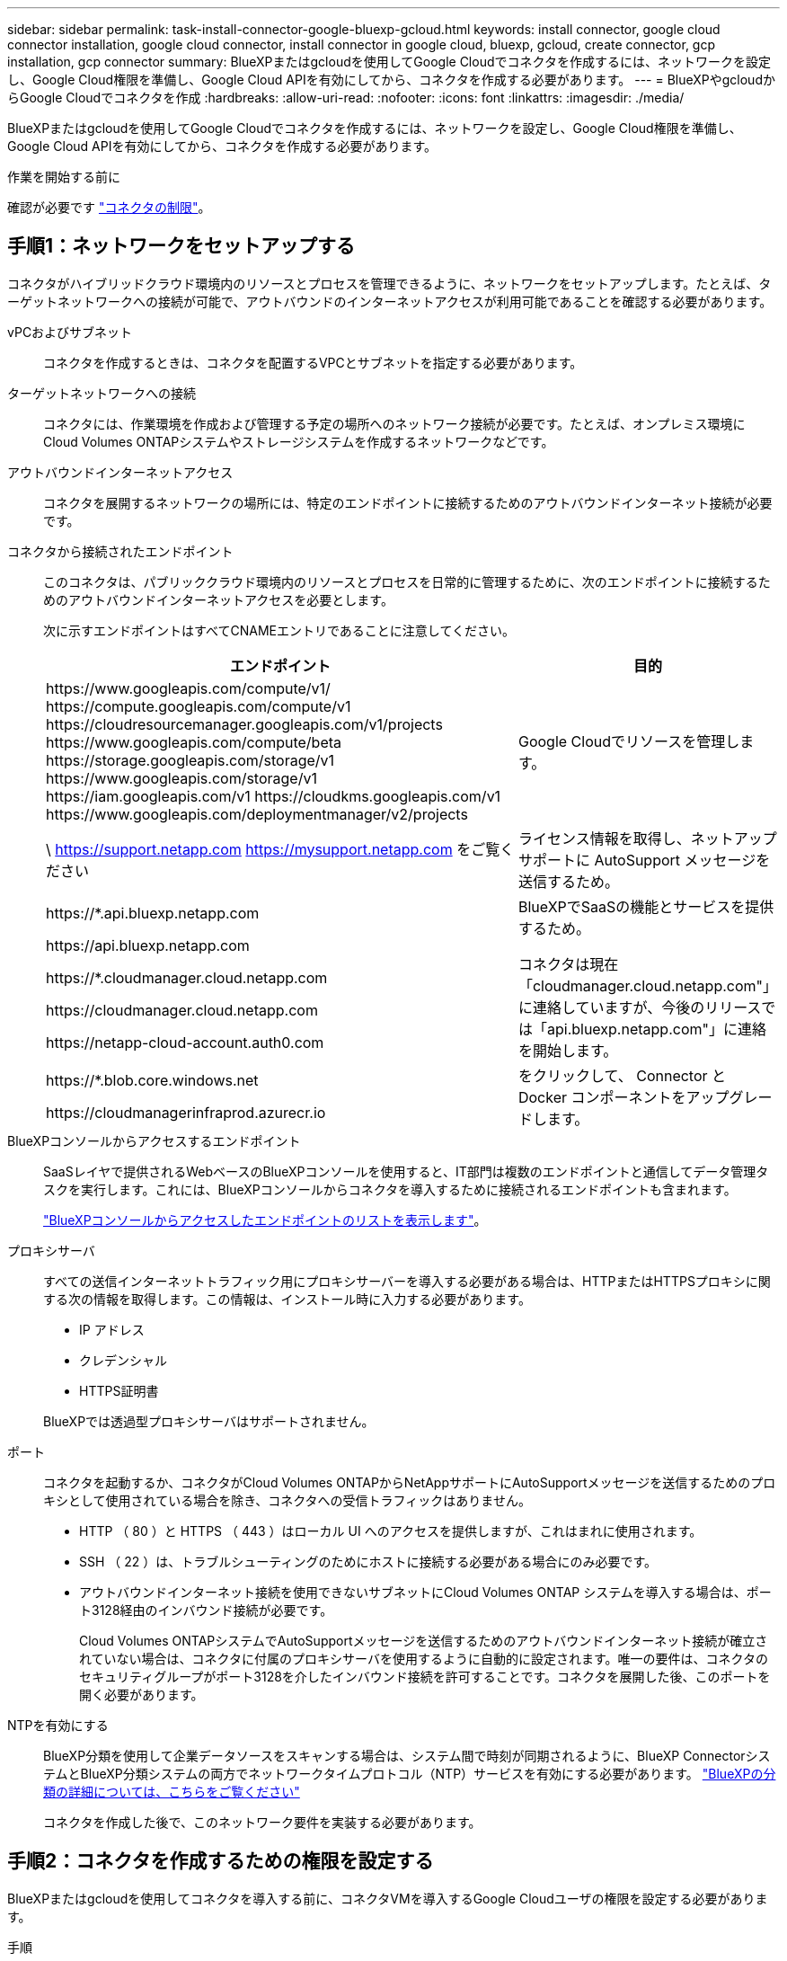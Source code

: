 ---
sidebar: sidebar 
permalink: task-install-connector-google-bluexp-gcloud.html 
keywords: install connector, google cloud connector installation, google cloud connector, install connector in google cloud, bluexp, gcloud, create connector, gcp installation, gcp connector 
summary: BlueXPまたはgcloudを使用してGoogle Cloudでコネクタを作成するには、ネットワークを設定し、Google Cloud権限を準備し、Google Cloud APIを有効にしてから、コネクタを作成する必要があります。 
---
= BlueXPやgcloudからGoogle Cloudでコネクタを作成
:hardbreaks:
:allow-uri-read: 
:nofooter: 
:icons: font
:linkattrs: 
:imagesdir: ./media/


[role="lead"]
BlueXPまたはgcloudを使用してGoogle Cloudでコネクタを作成するには、ネットワークを設定し、Google Cloud権限を準備し、Google Cloud APIを有効にしてから、コネクタを作成する必要があります。

.作業を開始する前に
確認が必要です link:reference-limitations.html["コネクタの制限"]。



== 手順1：ネットワークをセットアップする

コネクタがハイブリッドクラウド環境内のリソースとプロセスを管理できるように、ネットワークをセットアップします。たとえば、ターゲットネットワークへの接続が可能で、アウトバウンドのインターネットアクセスが利用可能であることを確認する必要があります。

vPCおよびサブネット:: コネクタを作成するときは、コネクタを配置するVPCとサブネットを指定する必要があります。


ターゲットネットワークへの接続:: コネクタには、作業環境を作成および管理する予定の場所へのネットワーク接続が必要です。たとえば、オンプレミス環境にCloud Volumes ONTAPシステムやストレージシステムを作成するネットワークなどです。


アウトバウンドインターネットアクセス:: コネクタを展開するネットワークの場所には、特定のエンドポイントに接続するためのアウトバウンドインターネット接続が必要です。


コネクタから接続されたエンドポイント:: このコネクタは、パブリッククラウド環境内のリソースとプロセスを日常的に管理するために、次のエンドポイントに接続するためのアウトバウンドインターネットアクセスを必要とします。
+
--
次に示すエンドポイントはすべてCNAMEエントリであることに注意してください。

[cols="2a,1a"]
|===
| エンドポイント | 目的 


 a| 
\https://www.googleapis.com/compute/v1/
\https://compute.googleapis.com/compute/v1
\https://cloudresourcemanager.googleapis.com/v1/projects
\https://www.googleapis.com/compute/beta
\https://storage.googleapis.com/storage/v1
\https://www.googleapis.com/storage/v1
\https://iam.googleapis.com/v1
\https://cloudkms.googleapis.com/v1
\https://www.googleapis.com/deploymentmanager/v2/projects
 a| 
Google Cloudでリソースを管理します。



 a| 
\ https://support.netapp.com
https://mysupport.netapp.com をご覧ください
 a| 
ライセンス情報を取得し、ネットアップサポートに AutoSupport メッセージを送信するため。



 a| 
\https://*.api.bluexp.netapp.com

\https://api.bluexp.netapp.com

\https://*.cloudmanager.cloud.netapp.com

\https://cloudmanager.cloud.netapp.com

\https://netapp-cloud-account.auth0.com
 a| 
BlueXPでSaaSの機能とサービスを提供するため。

コネクタは現在「cloudmanager.cloud.netapp.com"」に連絡していますが、今後のリリースでは「api.bluexp.netapp.com"」に連絡を開始します。



 a| 
\https://*.blob.core.windows.net

\https://cloudmanagerinfraprod.azurecr.io
 a| 
をクリックして、 Connector と Docker コンポーネントをアップグレードします。

|===
--


BlueXPコンソールからアクセスするエンドポイント:: SaaSレイヤで提供されるWebベースのBlueXPコンソールを使用すると、IT部門は複数のエンドポイントと通信してデータ管理タスクを実行します。これには、BlueXPコンソールからコネクタを導入するために接続されるエンドポイントも含まれます。
+
--
link:reference-networking-saas-console.html["BlueXPコンソールからアクセスしたエンドポイントのリストを表示します"]。

--


プロキシサーバ:: すべての送信インターネットトラフィック用にプロキシサーバーを導入する必要がある場合は、HTTPまたはHTTPSプロキシに関する次の情報を取得します。この情報は、インストール時に入力する必要があります。
+
--
* IP アドレス
* クレデンシャル
* HTTPS証明書


BlueXPでは透過型プロキシサーバはサポートされません。

--


ポート:: コネクタを起動するか、コネクタがCloud Volumes ONTAPからNetAppサポートにAutoSupportメッセージを送信するためのプロキシとして使用されている場合を除き、コネクタへの受信トラフィックはありません。
+
--
* HTTP （ 80 ）と HTTPS （ 443 ）はローカル UI へのアクセスを提供しますが、これはまれに使用されます。
* SSH （ 22 ）は、トラブルシューティングのためにホストに接続する必要がある場合にのみ必要です。
* アウトバウンドインターネット接続を使用できないサブネットにCloud Volumes ONTAP システムを導入する場合は、ポート3128経由のインバウンド接続が必要です。
+
Cloud Volumes ONTAPシステムでAutoSupportメッセージを送信するためのアウトバウンドインターネット接続が確立されていない場合は、コネクタに付属のプロキシサーバを使用するように自動的に設定されます。唯一の要件は、コネクタのセキュリティグループがポート3128を介したインバウンド接続を許可することです。コネクタを展開した後、このポートを開く必要があります。



--


NTPを有効にする:: BlueXP分類を使用して企業データソースをスキャンする場合は、システム間で時刻が同期されるように、BlueXP ConnectorシステムとBlueXP分類システムの両方でネットワークタイムプロトコル（NTP）サービスを有効にする必要があります。 https://docs.netapp.com/us-en/bluexp-classification/concept-cloud-compliance.html["BlueXPの分類の詳細については、こちらをご覧ください"^]
+
--
コネクタを作成した後で、このネットワーク要件を実装する必要があります。

--




== 手順2：コネクタを作成するための権限を設定する

BlueXPまたはgcloudを使用してコネクタを導入する前に、コネクタVMを導入するGoogle Cloudユーザの権限を設定する必要があります。

.手順
. Google Cloudでカスタムロールを作成します。
+
.. 次の権限を含むYAMLファイルを作成します。
+
[source, yaml]
----
title: Connector deployment policy
description: Permissions for the user who deploys the Connector from BlueXP
stage: GA
includedPermissions:
- compute.disks.create
- compute.disks.get
- compute.disks.list
- compute.disks.setLabels
- compute.disks.use
- compute.firewalls.create
- compute.firewalls.delete
- compute.firewalls.get
- compute.firewalls.list
- compute.globalOperations.get
- compute.images.get
- compute.images.getFromFamily
- compute.images.list
- compute.images.useReadOnly
- compute.instances.attachDisk
- compute.instances.create
- compute.instances.get
- compute.instances.list
- compute.instances.setDeletionProtection
- compute.instances.setLabels
- compute.instances.setMachineType
- compute.instances.setMetadata
- compute.instances.setTags
- compute.instances.start
- compute.instances.updateDisplayDevice
- compute.machineTypes.get
- compute.networks.get
- compute.networks.list
- compute.networks.updatePolicy
- compute.projects.get
- compute.regions.get
- compute.regions.list
- compute.subnetworks.get
- compute.subnetworks.list
- compute.zoneOperations.get
- compute.zones.get
- compute.zones.list
- deploymentmanager.compositeTypes.get
- deploymentmanager.compositeTypes.list
- deploymentmanager.deployments.create
- deploymentmanager.deployments.delete
- deploymentmanager.deployments.get
- deploymentmanager.deployments.list
- deploymentmanager.manifests.get
- deploymentmanager.manifests.list
- deploymentmanager.operations.get
- deploymentmanager.operations.list
- deploymentmanager.resources.get
- deploymentmanager.resources.list
- deploymentmanager.typeProviders.get
- deploymentmanager.typeProviders.list
- deploymentmanager.types.get
- deploymentmanager.types.list
- resourcemanager.projects.get
- compute.instances.setServiceAccount
- iam.serviceAccounts.list
----
.. Google CloudからCloud Shellをアクティブ化します。
.. 必要な権限を含むYAMLファイルをアップロードします。
.. を使用して、カスタムロールを作成します `gcloud iam roles create` コマンドを実行します
+
次の例では、「connectorDeployment」という名前のロールをプロジェクトレベルで作成します。

+
gcloud IAMロールcreate connectorDeployment --project=myproject --file=connector-deployment.yaml

+
https://cloud.google.com/iam/docs/creating-custom-roles#iam-custom-roles-create-gcloud["Google Cloudのドキュメント：カスタムロールの作成と管理"^]



. このカスタムロールを、BlueXPから、またはgcloudを使用してコネクタを導入するユーザに割り当てます。
+
https://cloud.google.com/iam/docs/granting-changing-revoking-access#grant-single-role["Google Cloudドキュメント：ロールを1つだけ指定します"^]



.結果
Google Cloudユーザに、Connectorの作成に必要な権限が付与されるようになりました。



== 手順3：コネクタの権限を設定する

Google Cloudでリソースを管理するためにBlueXPで必要な権限をコネクタに付与するには、Google Cloudサービスアカウントが必要です。コネクタを作成するときは、このサービスアカウントをコネクタVMに関連付ける必要があります。

.手順
. Google Cloudでカスタムロールを作成します。
+
.. の内容を含むYAMLファイルを作成します link:reference-permissions-gcp.html["コネクタのサービスアカウント権限"]。
.. Google CloudからCloud Shellをアクティブ化します。
.. 必要な権限を含むYAMLファイルをアップロードします。
.. を使用して、カスタムロールを作成します `gcloud iam roles create` コマンドを実行します
+
次の例では、プロジェクトレベルで「Connector」という名前のロールを作成します。

+
`gcloud iam roles create connector --project=myproject --file=connector.yaml`

+
https://cloud.google.com/iam/docs/creating-custom-roles#iam-custom-roles-create-gcloud["Google Cloudのドキュメント：カスタムロールの作成と管理"^]



. Google Cloudでサービスアカウントを作成し、ロールをサービスアカウントに割り当てます。
+
.. IAMおよび管理サービスから、*サービスアカウント>サービスアカウントの作成*を選択します。
.. サービスアカウントの詳細を入力し、*作成して続行*を選択します。
.. 作成したロールを選択します。
.. 残りの手順を完了してロールを作成します。
+
https://cloud.google.com/iam/docs/creating-managing-service-accounts#creating_a_service_account["Google Cloudドキュメント：サービスアカウントの作成"^]



. Cloud Volumes ONTAP システムを、Connectorが存在するプロジェクトとは異なるプロジェクトに導入する場合は、Connectorのサービスアカウントにこれらのプロジェクトへのアクセスを提供する必要があります。
+
たとえば、コネクタがプロジェクト1にあり、プロジェクト2でCloud Volumes ONTAP システムを作成するとします。プロジェクト2のサービスアカウントへのアクセス権を付与する必要があります。

+
.. IAMと管理サービスで、Cloud Volumes ONTAPシステムを作成するGoogle Cloudプロジェクトを選択します。
.. [* iAM*（* IAM）]ページで、[*アクセスを許可（Grant Access）]を選択し、必要な詳細を入力します。
+
*** コネクタのサービスアカウントのEメールを入力します。
*** コネクタのカスタムロールを選択します。
*** [ 保存（ Save ） ] を選択します。




+
詳細については、を参照してください https://cloud.google.com/iam/docs/granting-changing-revoking-access#grant-single-role["Google Cloudのドキュメント"^]



.結果
Connector VMのサービスアカウントが設定されます。



== 手順4：共有VPC権限を設定する

共有VPCを使用してサービスプロジェクトにリソースを導入する場合は、権限を準備する必要があります。

IAM の設定が完了したら、この表を参考にして権限の表を環境に反映させる必要があります。

.共有VPC権限の表示
[%collapsible]
====
[cols="10,10,10,18,18,34"]
|===
| ID | 作成者 | でホストされています | サービスプロジェクトの権限 | ホストプロジェクトの権限 | 目的 


| コネクタを展開するためのGoogleアカウント | カスタム | サービスプロジェクト  a| 
link:task-install-connector-google-bluexp-gcloud.html#step-2-set-up-permissions-to-create-the-connector["コネクタ展開ポリシー"]
 a| 
compute.networkUser
| サービスプロジェクトへのコネクタの配置 


| Connectorサービスアカウント | カスタム | サービスプロジェクト  a| 
link:reference-permissions-gcp.html["コネクタサービスアカウントポリシー"]
| compute.networkUser

deploymentmanager. editor | サービスプロジェクトへの Cloud Volumes ONTAP とサービスの導入と保守 


| Cloud Volumes ONTAP サービスアカウント | カスタム | サービスプロジェクト | storagec.admin

メンバー：BlueXPサービスアカウントをserviceAccount.userとして登録します | 該当なし | （オプション）データ階層化とBlueXPのバックアップとリカバリに使用します 


| Google API サービスエージェント | Google Cloud | サービスプロジェクト  a| 
（デフォルト） Editor
 a| 
compute.networkUser
| 導入に代わってGoogle Cloud APIと対話します。BlueXPが共有ネットワークを使用できるようにします 


| Google Compute Engine のデフォルトのサービスアカウント | Google Cloud | サービスプロジェクト  a| 
（デフォルト） Editor
 a| 
compute.networkUser
| 導入に代わってGoogle Cloudインスタンスとコンピューティングインフラストラクチャを導入します。BlueXPが共有ネットワークを使用できるようにします 
|===
注：

. deploymentmanager. editorは、ファイアウォール規則を配備に渡していない場合にのみホストプロジェクトで必要です。BlueXPで作成することを選択している場合にのみ必要です。ルールが指定されていない場合、ホストプロジェクトにVPC0ファイアウォールルールが含まれているデプロイメントがBlueXPによって作成されます。
. ファイアウォールの作成とfirewall.deleteは、ファイアウォールルールを配布に渡しておらず、BlueXPで作成することを選択している場合にのみ必要です。これらの権限はBlueXPアカウント.yamlファイルにあります。共有 VPC を使用して HA ペアを導入する場合は、これらの権限を使用して VPC1 、 2 、および 3 のファイアウォールルールが作成されます。他のすべての展開では、これらの権限は VPC0 のルールの作成にも使用されます。
. データ階層化の場合、階層化サービスアカウントは、プロジェクトレベルだけでなく、サービスアカウントに対して serviceAccount.user ロールを持つ必要があります。現在、プロジェクトレベルで serviceAccount.user を割り当てている場合、 getIAMPolicy でサービスアカウントを照会しても権限は表示されません。


====


== ステップ5：Google Cloud APIを有効にする

コネクタとCloud Volumes ONTAP をGoogle Cloudに導入する前に、いくつかのGoogle Cloud APIを有効にする必要があります。

.ステップ
. プロジェクトで次のGoogle Cloud APIを有効にします。
+
** Cloud Deployment Manager V2 API
** クラウドロギング API
** Cloud Resource Manager API の略
** Compute Engine API
** ID およびアクセス管理（ IAM ） API
** Cloud Key Management Service（KMS）APIの略
+
（お客様が管理する暗号化キー（CMEK）でBlueXPのバックアップとリカバリを使用する場合にのみ必要）





https://cloud.google.com/apis/docs/getting-started#enabling_apis["Google Cloudドキュメント：APIの有効化"^]



== 手順6：コネクタを作成する

BlueXPのWebベースのコンソールから直接、またはgcloudを使用してコネクタを作成します。

.このタスクについて
コネクタを作成すると、デフォルトの構成を使用してGoogle Cloudに仮想マシンインスタンスが導入されます。コネクタの作成後は、CPUやRAMが少ないVMインスタンスに変更しないでください。 link:reference-connector-default-config.html["コネクタのデフォルト設定について説明します"]。

[role="tabbed-block"]
====
.BlueXP
--
.作業を開始する前に
次の情報が必要です。

* コネクタVMのコネクタとサービスアカウントを作成するために必要なGoogle Cloud権限。
* ネットワーク要件を満たすVPCとサブネット。
* コネクタからのインターネットアクセスにプロキシが必要な場合は、プロキシサーバに関する詳細。


.手順
. [コネクタ]*ドロップダウンを選択し、*[コネクタの追加]*を選択します。
+
image:screenshot_connector_add.gif["ヘッダーのコネクターアイコンとコネクターの追加アクションを示すスクリーンショット。"]

. クラウドプロバイダとして * Google Cloud Platform * を選択します。
. [*コネクターの配置（Deploying a Connector *）]ページで、必要なものについて詳しく確認してください。次の 2 つのオプションがあります。
+
.. 製品内のガイドを使用して導入を準備するには、* Continue *を選択します。製品ガイドの各手順には、このページのドキュメントに記載されている情報が含まれています。
.. このページの手順に従って準備が完了している場合は、[Skip to Deployment]*を選択します。


. ウィザードの手順に従って、コネクタを作成します。
+
** プロンプトが表示されたら、 Google アカウントにログインします。このアカウントには、仮想マシンインスタンスを作成するために必要な権限が付与されている必要があります。
+
このフォームは Google が所有およびホストしています。クレデンシャルがネットアップに提供されていません。

** *詳細*：仮想マシンインスタンスの名前を入力し、タグを指定してプロジェクトを選択し、必要な権限を持つサービスアカウントを選択します（詳細については、上のセクションを参照してください）。
** * 場所 * ：インスタンスのリージョン、ゾーン、 VPC 、およびサブネットを指定します。
** * ネットワーク * ：パブリック IP アドレスを有効にするかどうかを選択し、必要に応じてプロキシ設定を指定します。
** *ファイアウォールポリシー*：新しいファイアウォールポリシーを作成するか、必要なインバウンドおよびアウトバウンドルールを許可する既存のファイアウォールポリシーを選択するかを選択します。
+
link:reference-ports-gcp.html["Google Cloudのファイアウォールルール"]

** * 復習 * ：選択内容を確認して、設定が正しいことを確認してください。


. 「 * 追加」を選択します。
+
インスタンスの準備が完了するまでに約 7 分かかります。処理が完了するまで、ページには表示されたままにしておいてください。



.結果
プロセスが完了すると、BlueXPからコネクタを使用できるようになります。

コネクタを作成したのと同じGoogle CloudアカウントにGoogle Cloud Storageバケットがある場合は、BlueXPキャンバスにGoogle Cloud Storageの作業環境が自動的に表示されます。 https://docs.netapp.com/us-en/bluexp-google-cloud-storage/index.html["BlueXPからGoogle Cloud Storageを管理する方法をご確認ください"^]

--
.gcloud
--
.作業を開始する前に
次の情報が必要です。

* コネクタVMのコネクタとサービスアカウントを作成するために必要なGoogle Cloud権限。
* ネットワーク要件を満たすVPCとサブネット。
* VMインスタンスの要件の理解
+
** * CPU *：4コアまたは4 vCPU
** * RAM *：14 GB
** *マシンタイプ*：n2-standard-4をお勧めします。
+
このコネクタは、シールドされたVM機能をサポートするOSを持つVMインスタンス上のGoogle Cloudでサポートされています。





.手順
. ご希望の方法で gcloud SDK にログインします。
+
この例では、gcloud SDKがインストールされたローカルシェルを使用しますが、Google CloudコンソールでネイティブのGoogle Cloud Shellを使用できます。

+
Google Cloud SDK の詳細については、を参照してください link:https://cloud.google.com/sdk["Google Cloud SDK ドキュメントページ"^]。

. 上のセクションで定義した必要な権限を持つユーザとしてログインしていることを確認します。
+
[source, bash]
----
gcloud auth list
----
+
出力には次のように表示されます。ここで、 * user account はログインに使用するユーザアカウントです。

+
[listing]
----
Credentialed Accounts
ACTIVE  ACCOUNT
     some_user_account@domain.com
*    desired_user_account@domain.com
To set the active account, run:
 $ gcloud config set account `ACCOUNT`
Updates are available for some Cloud SDK components. To install them,
please run:
$ gcloud components update
----
. を実行します `gcloud compute instances create` コマンドを実行します
+
[source, bash]
----
gcloud compute instances create <instance-name>
  --machine-type=n2-standard-4
  --image-project=netapp-cloudmanager
  --image-family=cloudmanager
  --scopes=cloud-platform
  --project=<project>
  --service-account=<service-account>
  --zone=<zone>
  --no-address
  --tags <network-tag>
  --network <network-path>
  --subnet <subnet-path>
  --boot-disk-kms-key <kms-key-path>
----
+
インスタンス名:: VM インスタンスに必要なインスタンス名。
プロジェクト:: （オプション） VM を導入するプロジェクト。
service-account のことです:: 手順 2 の出力で指定したサービスアカウント。
ゾーン:: VM を導入するゾーン
no-address:: （オプション）外部 IP アドレスは使用されません（パブリックインターネットにトラフィックをルーティングするには、クラウド NAT またはプロキシが必要です）。
ネットワークタグ:: （オプション）タグを使用してファイアウォールルールをコネクタインスタンスにリンクするには、ネットワークタグを追加します
network-path:: （オプション）コネクタを配置するネットワークの名前を追加します（共有 VPC の場合は完全パスが必要です）。
subnet-path 」を指定します:: （オプション）コネクタを導入するサブネットの名前を追加します（共有 VPC の場合は完全パスが必要です）。
kms -key-path:: （オプション） KMS キーを追加してコネクタのディスクを暗号化する（ IAM 権限も適用する必要があります）
+
--
これらの旗についてのより多くの情報のために、訪問しなさい link:https://cloud.google.com/sdk/gcloud/reference/compute/instances/create["Google Cloud Compute SDK ドキュメント"^]。

--


+
コマンドを実行すると、ネットアップのゴールデンイメージを使用してコネクタが導入されます。コネクタインスタンスとソフトウェアは、約 5 分後に実行される必要があります。

. コネクタインスタンスに接続されているホストから Web ブラウザを開き、次の URL を入力します。
+
https://_ipaddress_[]

. ログイン後、コネクタを設定します。
+
.. コネクタに関連付けるBlueXPアカウントを指定します。
+
link:concept-netapp-accounts.html["BlueXPアカウントの詳細をご確認ください"]。

.. システムの名前を入力します。




.結果
これで、コネクタのインストールとBlueXPアカウントでのセットアップが完了しました。

Webブラウザを開き、にアクセスします https://console.bluexp.netapp.com["BlueXPコンソール"^] BlueXPでコネクタの使用を開始します

--
====